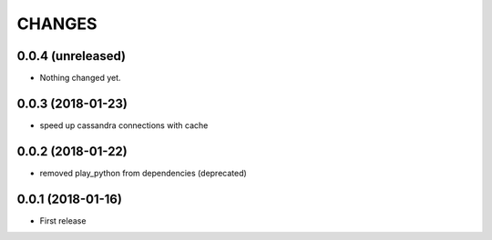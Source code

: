 =======
CHANGES
=======

0.0.4 (unreleased)
------------------

- Nothing changed yet.


0.0.3 (2018-01-23)
------------------

- speed up cassandra connections with cache


0.0.2 (2018-01-22)
------------------

- removed play_python from dependencies (deprecated)


0.0.1 (2018-01-16)
------------------

* First release
